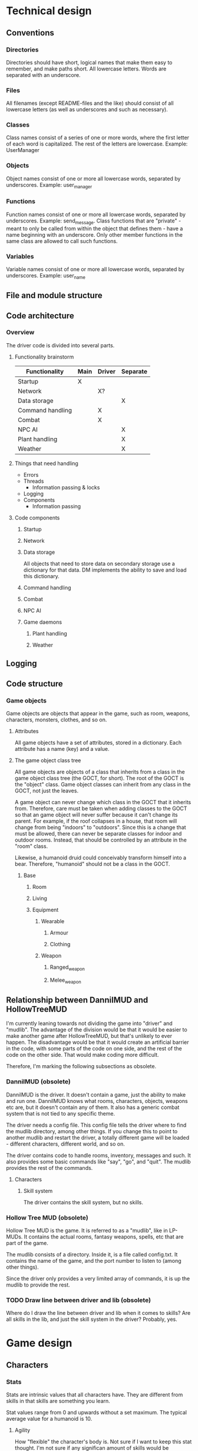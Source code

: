 * Technical design
** Conventions
*** Directories
Directories should have short, logical names that make them easy to
remember, and make paths short. All lowercase letters. Words are
separated with an underscore.

*** Files
All filenames (except README-files and the like) should consist of all
lowercase letters (as well as underscores and such as necessary).

*** Classes
Class names consist of a series of one or more words, where the first
letter of each word is capitalized. The rest of the letters are
lowercase. Example: UserManager

*** Objects
Object names consist of one or more all lowercase words, separated by
underscores. Example: user_manager

*** Functions
Function names consist of one or more all lowercase words, separated
by underscores. Example: send_message. Class functions that are
"private" - meant to only be called from within the object that
defines them - have a name beginning with an underscore. Only other
member functions in the same class are allowed to call such functions.

*** Variables
Variable names consist of one or more all lowercase words, separated
by underscores. Example: user_name

** File and module structure
** Code architecture
*** Overview
The driver code is divided into several parts.

**** Functionality brainstorm
| Functionality    | Main | Driver | Separate |
|------------------+------+--------+----------|
| Startup          | X    |        |          |
| Network          |      | X?     |          |
| Data storage     |      |        | X        |
| Command handling |      | X      |          |
| Combat           |      | X      |          |
| NPC AI           |      |        | X        |
| Plant handling   |      |        | X        |
| Weather          |      |        | X        |

**** Things that need handling
- Errors
- Threads
  - Information passing & locks
- Logging
- Components
  - Information passing

**** Code components
***** Startup
***** Network
***** Data storage
All objects that need to store data on secondary storage use a
dictionary for that data. DM implements the ability to save and load
this dictionary.

***** Command handling
***** Combat
***** NPC AI
***** Game daemons
****** Plant handling
****** Weather

** Logging
** Code structure
*** Game objects
Game objects are objects that appear in the game, such as room,
weapons, characters, monsters, clothes, and so on.

**** Attributes
All game objects have a set of attributes, stored in a
dictionary. Each attribute has a name (key) and a value.

**** The game object class tree
All game objects are objects of a class that inherits from a class in
the game object class tree (the GOCT, for short). The root of the GOCT
is the "object" class. Game object classes can inherit from any class
in the GOCT, not just the leaves.

A game object can never change which class in the GOCT that it
inherits from. Therefore, care must be taken when adding classes to
the GOCT so that an game object will never suffer because it can't
change its parent. For example, if the roof collapses in a house, that
room will change from being "indoors" to "outdoors". Since this is a
change that must be allowed, there can never be separate classes for
indoor and outdoor rooms. Instead, that should be controlled by an
attribute in the "room" class.

Likewise, a humanoid druid could conceivably transform himself into a
bear. Therefore, "humanoid" should not be a class in the GOCT.

***** Base
****** Room
****** Living
****** Equipment
******* Wearable
******** Armour
******** Clothing
******* Weapon
******** Ranged_weapon
******** Melee_weapon

** Relationship between DannilMUD and HollowTreeMUD
I'm currently leaning towards not dividing the game into "driver" and
"mudlib". The advantage of the division would be that it would be
easier to make another game after HollowTreeMUD, but that's unlikely
to ever happen. The disadvantage would be that it would create an
artificial barrier in the code, with some parts of the code on one
side, and the rest of the code on the other side. That would make
coding more difficult.

Therefore, I'm marking the following subsections as obsolete.

*** DannilMUD (obsolete)
DannilMUD is the driver. It doesn't contain a game, just the ability
to make and run one. DannilMUD knows what rooms, characters, objects,
weapons etc are, but it doesn't contain any of them. It also has a
generic combat system that is not tied to any specific theme.

The driver needs a config file. This config file tells the driver
where to find the mudlib directory, among other things. If you change
this to point to another mudlib and restart the driver, a totally
different game will be loaded - different characters, different world,
and so on.

The driver contains code to handle rooms, inventory, messages and
such. It also provides some basic commands like "say", "go", and
"quit". The mudlib provides the rest of the commands.

**** Characters
***** Skill system
The driver contains the skill system, but no skills.

*** Hollow Tree MUD (obsolete)
Hollow Tree MUD is the game. It is referred to as a "mudlib", like in
LP-MUDs. It contains the actual rooms, fantasy weapons, spells, etc
that are part of the game.

The mudlib consists of a directory. Inside it, is a file called
config.txt. It contains the name of the game, and the port number to
listen to (among other things).

Since the driver only provides a very limited array of commands, it is
up the mudlib to provide the rest.

*** TODO Draw line between driver and lib (obsolete)
Where do I draw the line between driver and lib when it comes to
skills? Are all skills in the lib, and just the skill system in the
driver? Probably, yes.


* Game design
** Characters
*** Stats
Stats are intrinsic values that all characters have. They are
different from skills in that skills are something you learn.

Stat values range from 0 and upwards without a set maximum. The
typical average value for a humanoid is 10.

**** Agility
How "flexible" the character's body is. Not sure if I want to keep
this stat thought. I'm not sure if any significan amount of skills
would be connected to it.

**** Dexterity
"Body skill", so to speak; determines how skilled the character is in
using his body in various ways.

**** Endurance
Determines how long the character can perform manual labor without
becoming exhausted.

**** Constitution
Determines how much damage a character can take without dying.

**** Strength
Determines how strong the character is.

**** Perception
Determines the character's ability to preceive things in his
surroundings.

**** Focus
Determines the character's ability to concentrate.

**** Intelligence
How intelligen the character is.

**** Wisdom
Determines how much the character knows. Due to the fact that I'm
planning to implement a knowledge system that keeps track of exactly
what a character knows, it's bebatable whether or not to keep this
stat. But the knowledge system can't possibly contain everything, so I
might keep this stat anyway.
     
*** Skills
Skill values range from 0 (don't have the skill) to a maximum of 20.

**** Skill roll (sr) and mofidiers
When a skill roll is made, a modifier is used. The modifier represents
the difficulty of this particular task. A positive modifier meas that
the task is relatively easy, while a negative modifier means that the
task is relatively difficult. To make a skill roll, roll 3d6. If the
result is lower than or equal to the character's skill value plus the
modifier (which is typically between -10 and +10), then the roll was a
sucess. In other words:

 - result = skill value + modifier - 3d6

If result is a positive number or zero, the skill roll succeeds by
that many points. Otherwise, it fails.

**** Skill costs
| Stat | Very easy | Easy | Average | Hard | Very hard |
|------+-----------+------+---------+------+-----------|
|   -6 |           |      |         |      |         1 |
|   -5 |           |      |         |    1 |         1 |
|   -4 |           |      |       1 |    1 |         2 |
|   -3 |           |    1 |       1 |    2 |         2 |
|   -2 |         1 |    1 |       2 |    2 |         2 |
|   -1 |         1 |    2 |       2 |    2 |         3 |
|    0 |         2 |    2 |       2 |    3 |         3 |
|   +1 |         2 |    2 |       3 |    3 |         4 |
|   +2 |         2 |    3 |       3 |    4 |         5 |
|   +3 |         3 |    3 |       4 |    5 |         6 |
|   +4 |         3 |    4 |       5 |    6 |         8 |
|   +5 |         4 |    5 |       6 |    8 |        10 |
|   +6 |         5 |    6 |       8 |   10 |        13 |
|   +7 |         6 |    8 |      10 |   13 |        17 |

** Combat
*** Bodies
**** Humanoid
****** Humanoid body configuration

           Head
            10%
             |
Right arm--Chest--Left arm
   10%      40%     10%
           /   \
  Right leg     Left leg
     15%           15%

The default target is always the chest, unless the attacker specifies
otherwise. If the attack misses its indended target, there's a chance
that it might hit another body part. To determine this, the
percentages of all other body parts are assembled into a table. Let's
say an attack aimed at the chest misses. Then, a table like this will
be assembled:

| Body part | Min | Max |
|-----------+-----+-----|
| Head      |   1 |  10 |
| Right arm |  11 |  20 |
| Left arm  |  21 |  30 |
| Right leg |  31 |  44 |
| Left leg  |  45 |  60 |
| Miss      |  61 | 100 |

A d100 is used to determine which body part is hit, if any.

However, the chest is a special case since it is "adjacent" to all
other body parts. If the body part is "further" away than that, it's
chance of being hit is halved (round downards) for each successive
"step". So if you aim at the head and miss, there's a 40% chance of
hitting the chest instead, but only a 7% chance (half of 15%) of
hitting the left leg.

*** Formulas
*** Missile weapon accuracy (accuracy)
- Result = sr + accuracy + target's size - 10

** Ideas
*** Sizes
| Size | Description                 | Animal                    |
|------+-----------------------------+---------------------------|
|    1 | Coin                        | Beetle, fly               |
|    2 | Fist-sized object, A4 paper | Squirrel, rat, small bird |
|    3 | Shortsword, book            | Rabbit                    |
|    4 | Longsword, shield           | Cat, large bird           |
|    5 | Dog                         | Dog, sheep, deer          |
|    6 | Dwarf                       | Wolf                      |
|    7 | Human                       | Pony, human               |
|    8 | Orc                         | Cow                       |
|    9 | Horse, bear                 | Horse, bear               |
|------+-----------------------------+---------------------------|
